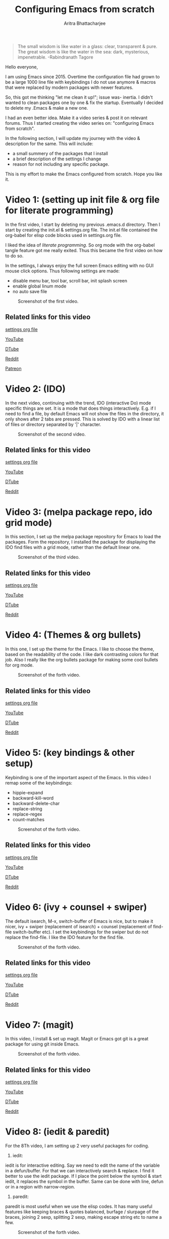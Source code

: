 
#+TITLE: Configuring Emacs from scratch 
#+EMAIL: analyzeninvest@protonmail.com
#+AUTHOR: Aritra Bhattacharjee

#+BEGIN_QUOTE
The small wisdom is like water in a glass: clear, transparent &
pure. The great wisdom is like the water in the sea: dark, mysterious,
impenetrable. -Rabindranath Tagore
#+END_QUOTE

Hello everyone,

I am using Emacs since 2015. Overtime the configuration file had grown
to be a large 1000 line file with keybindings I do not use anymore &
macros that were replaced by modern packages with newer features.

So, this got me thinking "let me clean it up!"; issue was- inertia. I
didn't wanted to clean packages one by one & fix the
startup. Eventually I decided to delete my .Emacs & make a new one.

I had an even better idea. Make it a video series & post it on
relevant forums. Thus I started creating the video series on:
"configuring Emacs from scratch".

In the following section, I will update my journey with the video &
description for the same. This will include:
- a small summery of the packages that I install
- a brief description of the settings I change
- reason for not including any specific package.

This is my effort to make the Emacs configured from scratch. 
Hope you like it.

* Video 1: (setting up init file & org file for literate programming)

In the first video, I start by deleting my previous .emacs.d
directory. Then I start by creating the init.el & settings.org
file. The init.el file contained the org-babel for elisp code blocks
used in settings.org file.

I liked the idea of /literate programming/. So org mode with the
org-babel tangle feature got me really exited. Thus this became the
first video on how to do so.

In the settings, I always enjoy the full screen Emacs editing with no
GUI mouse click options. Thus following settings are made:
- disable menu bar, tool bar, scroll bar, init splash screen
- enable global linum mode
- no auto save file

#+CAPTION: Screenshot of the first video.
[[file:./snapshot/snap.jpg]]

** Related links for this video

   [[file:settings.org::31][settings org file]]
   
   [[https://www.youtube.com/watch?v=HaCIn5gvJ84&t=3s][YouTube]]
   
   [[https://d.tube/#!/v/cryptoaritra/ivh62sgc][DTube]]
   
   [[https://www.reddit.com/r/emacs/comments/9md7dy/configuring_emacs_from_scratch_01/][Reddit]]

   [[https://www.patreon.com/posts/emacs-set-up-01-22552309][Patreon]]
* Video 2: (IDO)

In the next video, continuing with the trend, IDO (interactive Do)
mode specific things are set.  It is a mode that does things
interactively. E.g. if I need to find a file, by default Emacs will
not show the files in the directory, it only shows after 2 tabs are
pressed. This is solved by IDO with a linear list of files or
directory separated by '|' character.

#+CAPTION: Screenshot of the second video.
[[file:./snapshot/snap(1).jpg]]

** Related links for this video

   [[file:settings.org::59][settings org file]]
   
   [[https://www.youtube.com/watch?v=lwrjN9_fHd8&t=345s][YouTube]]
   
   [[https://d.tube/#!/v/cryptoaritra/wlpbl1o6][DTube]]
   
   [[https://www.reddit.com/r/emacs/comments/9oq41w/configuring_emacs_from_scratch_02/][Reddit]]

* Video 3: (melpa package repo, ido grid mode) 
In this section, I set up the melpa package repository for Emacs to
load the packages. Form the repository, I installed the package for
displaying the IDO find files with a grid mode, rather than the
default linear one.

#+CAPTION: Screenshot of the third video.
[[file:./snapshot/snap(2).jpg]]

** Related links for this video

   [[file:settings.org::8][settings org file]]

   [[https://www.youtube.com/watch?v=MeBtczUz0C4&t=303s][YouTube]]

   [[https://d.tube/#!/v/cryptoaritra/becagfj2][DTube]]

   [[https://www.reddit.com/r/emacs/comments/9pt8yb/configuring_emacs_from_scratch_03/][Reddit]]

* Video 4: (Themes & org bullets)

In this one, I set up the theme for the Emacs. I like to choose the
theme, based on the readability of the code. I like dark contrasting
colors for that job. Also I really like the org bullets package for
making some cool bullets for org mode.

#+CAPTION: Screenshot of the forth video.
[[file:./snapshot/snap(3).jpg]]


** Related links for this video

   [[file:settings.org::269][settings org file]]

   [[https://www.youtube.com/watch?v=Y9BM_mIRHJk][YouTube]]

   [[https://d.tube/#!/v/cryptoaritra/rhqfz0gz][DTube]]

   [[https://www.reddit.com/r/emacs/comments/9pt8yb/configuring_emacs_from_scratch_03/][Reddit]]

* Video 5: (key bindings & other setup)

Keybinding is one of the important aspect of the Emacs. In this video
I remap some of the keybindings:

- hippie-expand
- backward-kill-word
- backward-delete-char
- replace-string
- replace-regex
- count-matches

#+CAPTION: Screenshot of the forth video.
[[file:./snapshot/snap(4).jpg]]

** Related links for this video

   [[file:settings.org::259][settings org file]]   

   [[https://www.youtube.com/watch?v=9l0mhBXpEW0&t=524s][YouTube]]

   [[https://d.tube/#!/v/cryptoaritra/gggoc83h][DTube]]

   [[https://www.reddit.com/r/emacs/comments/9qqvpg/configuring_emacs_from_scratch_05/][Reddit]]

* Video 6: (ivy + counsel + swiper)

The default isearch, M-x, switch-buffer of Emacs is nice, but to make
it nicer, ivy + swiper (replacement of isearch) + counsel (replacement
of find-file switch-buffer etc). I set the keybindings for the swiper
but do not replace the find-file. I like the IDO feature for the find
file.

#+CAPTION: Screenshot of the forth video.
[[file:./snapshot/snap(5).jpg]]


** Related links for this video

   [[file:settings.org::116][settings org file]]

   [[https://www.youtube.com/watch?v=tvT5-czpNGc&t=34s][YouTube]]

   [[https://d.tube/#!/v/cryptoaritra/3td97p72][DTube]]

   [[https://www.reddit.com/r/emacs/comments/9re7tw/configuring_emacs_from_scratch_06/][Reddit]]

* Video 7: (magit)

In this video, I install & set up magit. Magit or Emacs got git is a
great package for using git inside Emacs.


#+CAPTION: Screenshot of the forth video.
[[file:./snapshot/snap(6).jpg]]


** Related links for this video

   [[file:settings.org::180][settings org file]]

   [[https://www.youtube.com/watch?v=CXAoFRPpGh0&t=189s][YouTube]]

   [[https://d.tube/#!/v/cryptoaritra/hjyxksu6][DTube]]

   [[https://www.reddit.com/r/emacs/comments/9s487j/configuring_emacs_from_scratch_07_magit/][Reddit]]

* Video 8: (iedit & paredit)
For the 8Th video, I am setting up 2 very useful packages for coding. 

1. iedit:
iedit is for interactive editing. Say we need to edit the name of the
variable in a defun/buffer. For that we can interactively search &
replace. I find it better to use the iedit package. If I place the
point below the symbol & start iedit, it replaces the symbol in the
buffer. Same can be done with line, defun or in a region with
narrow-region.
2. paredit:
paredit is most useful when we use the elisp codes. It has many useful
features like keeping braces & quotes balanced, burfage / slurpage of
the braces, joining 2 sexp, splitting 2 sexp, making escape string etc
to name a few.

#+CAPTION: Screenshot of the forth video.
[[file:./snapshot/snap(7).jpg]]

** Related links for this video

   [[file:settings.org::188][settings org file]]

   [[https://www.youtube.com/watch?v=xrNOLTAl1ug&t=137s][YouTube]]

   [[https://d.tube/#!/v/cryptoaritra/c731o52e][DTube]]

   [[https://www.reddit.com/r/emacs/comments/9sqp84/configuring_emacs_from_scratch_08/][Reddit]]

* Video 9: (company anaconda company-quickhelp company-anaconda)
Next, we need to have some sort of autocomplete features in Emacs
while coding. There are 2 primary packages for doing that job:
1. auto-complete
2. company

Both packages are great, but personally I like company mode
better. This does come with a drawback. To get all the features in
autocomplete in Python, we need some more packages, namely:
1. company-quickhelp: for displaying the doc string
2. anaconda: for running python based autocomplete
3. company-anaconda: for running anaconda with company

But overall I find it useful.

#+CAPTION: Screenshot of the forth video.
[[file:./snapshot/snap(8).jpg]]

** Related links for this video

   [[file:settings.org::217][settings org file]]

   [[https://www.youtube.com/watch?v=cSm3doCNyko&t=74s][YouTube]]

   [[https://d.tube/#!/v/cryptoaritra/qkndfusf][DTube]]

   [[https://www.reddit.com/r/emacs/comments/9tmt9v/configuring_emacs_from_scratch_09_company/][Reddit]]

* Video 10: (yasnippets with company)

In order to get some quick scripting in Emacs, we installed the
package called yasnippets (yet another snippets).

The default package for yasnippets do not contain any snippets. For
that, we need yasnippets snippets.

Now by default, it is expected to work seamlessly with [tabs] but that
kind of conflicts with the company mode's auto feature sometime. What
I found was, we need to have an extra space to get it working. I did
not lie that behaviour. So I bounded it to M-z which by default is
zap-to-char, but I hardly needed that feature, so I remapped it.

#+CAPTION: Screenshot of the forth video.
[[file:./snapshot/snap(9).jpg]]

** Related links for this video

   [[file:settings.org::245][settings org file]]

   [[https://www.youtube.com/watch?v=u1P1Zm53D9w&t=274s][YouTube]]

   [[https://d.tube/#!/v/cryptoaritra/4edknmnb][DTube]]

   [[https://www.reddit.com/r/emacs/comments/9v23r6/configuring_emacs_from_scratch_10_yasnippets/][Reddit]]

* Video 11: (hilight-indent-guides)
In this video, after describing the org mode readme to Github; I am showing a minor package for highlighting the indentation in the Python code. This is useful as for languages that depend on the indentation, it is handy to see the different indentation levels.

#+CAPTION: Screenshot of the forth video.
[[file:./snapshot/snap(10).jpg]]

** Related links for this video

   [[analyzeninvest@protonmail.com][settings org file]]

   [[https://www.youtube.com/watch?v=pTwISbC5e7o][YouTube]]

   [[https://d.tube/#!/v/cryptoaritra/tc62j7t7][DTube]]

   [[https://www.reddit.com/r/emacs/comments/9x3ofc/configuring_emacs_from_scratch_11/][Reddit]]
 
* video 12: (orgmode contrib package)
In this video, I am showing the demo on how to install orgmode contrib packages from Emacs. I am showing the demo for taskjuggler install and org-export for the same. A quick demo for the taskjuggler is also shown.

Also, lately while coding in elisp, I found that some of the paredit bindins are not available. So I am setting them too in this video.

#+CAPTION: Screenshot of the forth video.
[[file:./snapshot/snap(12).jpg]]

** Related links for this video

   [[analyzeninvest@protonmail.com][settings org file]]

   [[https://www.youtube.com/watch?v=jJhePiH_8o4][YouTube]]

   [[https://orgmode.org/worg/org-contrib/][Org contrib]]

   [[https://d.tube/#!/v/cryptoaritra/ypstapxl][DTube]]

   [[https://www.reddit.com/r/emacs/comments/a0bju2/configuring_emacs_from_scratch_12_org_contrib/][Reddit]]
   
* video 12: (hide show mode)
In this video, I am setting up hide-show minor mode. This is really helpfull navigating large codes and helpfull for viewing only the intended function's definations.

#+CAPTION: Screenshot of the forth video.
[[file:./snapshot/snap(14).jpg]]

** Related links for this video

   [[analyzeninvest@protonmail.com][settings org file]]

   [[https://www.youtube.com/watch?v=3S_tvKYPR3Y][YouTube]]

   [[https://d.tube/#!/v/cryptoaritra/elneg7he][DTube]]

   [[https://www.reddit.com/r/emacs/comments/a4dbxu/configuring_emacs_from_scratch_13_hideshowmode/][Reddit]]


